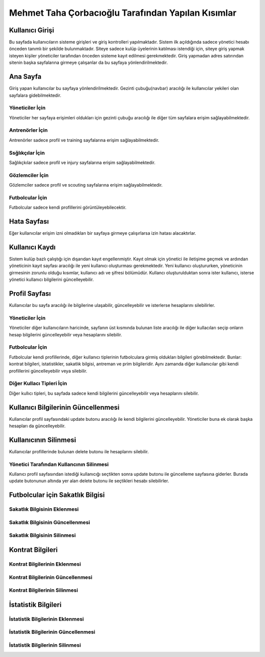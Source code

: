 Mehmet Taha Çorbacıoğlu Tarafından Yapılan Kısımlar
===================================================

Kullanıcı Girişi
----------------

Bu sayfada kullanıcıların sisteme girişleri ve giriş kontrolleri yapılmaktadır. Sistem ilk açıldığında sadece yönetici hesabı önceden tanımlı bir şekilde bulunmaktadır. Siteye sadece kulüp üyelerinin katılması istendiği için, siteye giriş yapmak isteyen kişiler yöneticiler tarafından önceden sisteme kayıt edilmesi gerekmektedir. Giriş yapmadan adres satırından sitenin başka sayfalarına girmeye çalışanlar da bu sayfaya yönlendirilmektedir.

.. figure:: images/login.jpg
      :alt: Giriş Sayfası

Ana Sayfa
---------

Giriş yapan kullanıcılar bu sayfaya yönlendirilmektedir. Gezinti çubuğu(navbar) aracılığı ile kullanıcılar yekileri olan sayfalara gidebilmektedir.

Yöneticiler İçin
^^^^^^^^^^^^^^^^

Yöneticiler her sayfaya erişimleri oldukları için gezinti çubuğu aracılığı ile diğer tüm sayfalara erişim sağlayabilmektedir.

.. figure:: images/home-admin.jpg
      :alt: Ana Sayfa

Antrenörler İçin
^^^^^^^^^^^^^^^^

Antrenörler sadece profil ve training sayfalarına erişim sağlayabilmektedir.

.. figure:: images/navbar-trainer.jpg
      :alt: Antrenörler için navbar

Ssğlıkçılar İçin
^^^^^^^^^^^^^^^^

Sağlıkçkılar sadece profil ve injury sayfalarına erişim sağlayabilmektedir.

.. figure:: images/navbar-doctor.jpg
      :alt: Sağlıkçılar için navbar

Gözlemciler İçin
^^^^^^^^^^^^^^^^

Gözlemciler sadece profil ve scouting sayfalarına erişim sağlayabilmektedir.

.. figure:: images/navbar-scout.jpg
      :alt: Gözlemciler için navbar

Futbolcular İçin
^^^^^^^^^^^^^^^^

Futbolcular sadece kendi profillerini görüntüleyebilecektir.

.. figure:: images/navbar-footballer.jpg
      :alt: Futbolcular için navbar

Hata Sayfası
------------

Eğer kullanıcılar erişim izni olmadıkları bir sayfaya girmeye çalışırlarsa izin hatası alacaktırlar.

.. figure:: images/permission-error.jpg
      :alt: İzin hatası

Kullanıcı Kaydı
---------------

Sistem kulüp bazlı çalıştığı için dışarıdan kayıt engellenmiştir. Kayıt olmak için yönetici ile iletişime geçmek ve ardından yöneticinin kayıt sayfası aracılığı ile yeni kullanıcı oluşturması gerekmektedir. Yeni kullanıcı oluştururken, yöneticinin girmesinin zorunlu olduğu kısımlar, kullanıcı adı ve şifresi bölümüdür. Kullancı oluşturulduktan sonra ister kullanıcı, isterse yönetici kullanıcı bilgilerini güncelleyebilir.

.. figure:: images/register.jpg
      :alt: Kullanıcı Kaydı

Profil Sayfası
--------------

Kullanıcılar bu sayfa aracılığı ile bilgilerine ulaşabilir, güncelleyebilir ve isterlerse hesaplarını silebilirler.

Yöneticiler İçin
^^^^^^^^^^^^^^^^

Yöneticiler diğer kullanıcıların haricinde, sayfanın üst kısmında bulunan liste aracılığı ile diğer kullacıları seçip onların hesap bilgilerini güncelleyebilir veya hesaplarını silebilir.

.. figure:: images/profile-admin.jpg
      :alt: Yönetici Profili

Futbolcular İçin
^^^^^^^^^^^^^^^^

Futbolcular kendi profillerinde, diğer kullanıcı tiplerinin futbolculara girmiş oldukları bilgileri görebilmektedir. Bunlar: kontrat bilgileri, istatistikler, sakatlık bilgisi, antreman ve prim bilgileridir. Aynı zamanda diğer kullanıcılar gibi kendi profillerini güncelleyebilir veya silebilir.

.. figure:: images/profile-footballer.jpg
      :alt: Futbolcu Profili

Diğer Kullacı Tipleri İçin
^^^^^^^^^^^^^^^^^^^^^^^^^^

Diğer kullıcı tipleri, bu sayfada sadece kendi bilgilerini güncelleyebilir veya hesaplarını silebilir.

.. figure:: images/profile-other.jpg
      :alt: Diğer Profil Görünümleri

Kullanıcı Bilgilerinin Güncellenmesi
------------------------------------

Kullanıcılar profil sayfasındaki update butonu aracılığı ile kendi bilgilerini güncelleyebilir. Yöneticiler buna ek olarak başka hesapları da güncelleyebilir.

.. figure:: images/profile-update.jpg
      :alt: Profil Güncellenmesi

Kullanıcının Silinmesi
----------------------

Kullanıcılar profillerinde bulunan delete butonu ile hesaplarını silebilir.

.. figure:: images/profile-delete.jpg
      :alt: Hesap Silinmesi

Yönetici Tarafından Kullancının Silinmesi
^^^^^^^^^^^^^^^^^^^^^^^^^^^^^^^^^^^^^^^^^

Kullanıcı profil sayfasından istediği kullanıcığı seçtikten sonra update butonu ile güncelleme sayfasına giderler. Burada update butonunun altında yer alan delete butonu ile seçtikleri hesabı silebilirler.

Futbolcular için Sakatlık Bilgisi
---------------------------------

Sakatlık Bilgisinin Eklenmesi
^^^^^^^^^^^^^^^^^^^^^^^^^^^^^

Sakatlık Bilgisinin Güncellenmesi
^^^^^^^^^^^^^^^^^^^^^^^^^^^^^^^^^

Sakatlık Bilgisinin Silinmesi
^^^^^^^^^^^^^^^^^^^^^^^^^^^^^^


Kontrat Bilgileri
-----------------

Kontrat Bilgilerinin Eklenmesi
^^^^^^^^^^^^^^^^^^^^^^^^^^^^^^

Kontrat Bilgilerinin Güncellenmesi
^^^^^^^^^^^^^^^^^^^^^^^^^^^^^^^^^^

Kontrat Bilgilerinin Silinmesi
^^^^^^^^^^^^^^^^^^^^^^^^^^^^^^


İstatistik Bilgileri
--------------------

İstatistik Bilgilerinin Eklenmesi
^^^^^^^^^^^^^^^^^^^^^^^^^^^^^^^^^

İstatistik Bilgilerinin Güncellenmesi
^^^^^^^^^^^^^^^^^^^^^^^^^^^^^^^^^^^^^

İstatistik Bilgilerinin Silinmesi
^^^^^^^^^^^^^^^^^^^^^^^^^^^^^^^^^


